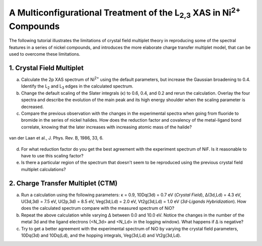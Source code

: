 A Multiconfigurational Treatment of the |L2,3| XAS in |Ni2+| Compounds
======================================================================

The following tutorial illustrates the limitations of crystal field multiplet theory in reproducing some of the spectral features in a series of nickel compounds, and introduces the more elaborate charge transfer multiplet model, that can be used to overcome these limitations. 

1. Crystal Field Multiplet
--------------------------
a. Calculate the 2p XAS spectrum of |Ni2+| using the default parameters, but increase the Gaussian broadening to 0.4. Identify the |L2| and |L3| edges in the calculated spectrum.

b. Change the default scaling of the Slater integrals (κ) to 0.6, 0.4, and 0.2 and rerun the calculation. Overlay the four spectra and describe the evolution of the main peak and its high energy shoulder when the scaling parameter is decreased.

c. Compare the previous observation with the changes in the experimental spectra when going from fluoride to bromide in the series of nickel halides. How does the reduction factor and covalency of the metal-ligand bond correlate, knowing that the later increases with increasing atomic mass of the halide?

.. figure:: assets/laan_fig1.png
    :width: 60 %
    :align: center

    van der Laan et al., J. Phys. Rev. B, 1986, 33, 6.


d. For what reduction factor do you get the best agreement with the experiment spectrum of NiF. Is it reasonable to have to use this scaling factor?

e. Is there a particular region of the spectrum that doesn't seem to be reproduced using the previous crystal field multiplet calculations? 

2. Charge Transfer Multiplet (CTM)
----------------------------------

a. Run a calculation using the following parameters: κ = 0.9, 10Dq(3d) = 0.7 eV (*Crystal Field*), Δ(3d,Ld) = 4.3 eV, U(3d,3d) = 7.5 eV, U(2p,3d) = 8.5 eV, Veg(3d,Ld) = 2.0 eV, Vt2g(3d,Ld) = 1.0 eV (*3d-Ligands Hybridization*). How does the calculated spectrum compare with the measured spectrum of NiO?

b. Repeat the above calculation while varying Δ between 0.0 and 10.0 eV. Notice the changes in the number of the metal 3d and the ligand electrons (<N_3d> and <N_Ld> in the logging window). What happens if Δ is negative?

c. Try to get a better agreement with the experimental spectrum of NiO by varying the crystal field parameters, 10Dq(3d) and 10Dq(Ld), and the hopping integrals, Veg(3d,Ld) and Vt2g(3d,Ld).

.. |L2,3| replace:: L\ :sub:`2,3`\
.. |Ni2+| replace:: Ni\ :sup:`2+`\
.. |L2| replace:: L\ :sub:`2`\
.. |L3| replace:: L\ :sub:`3`\

